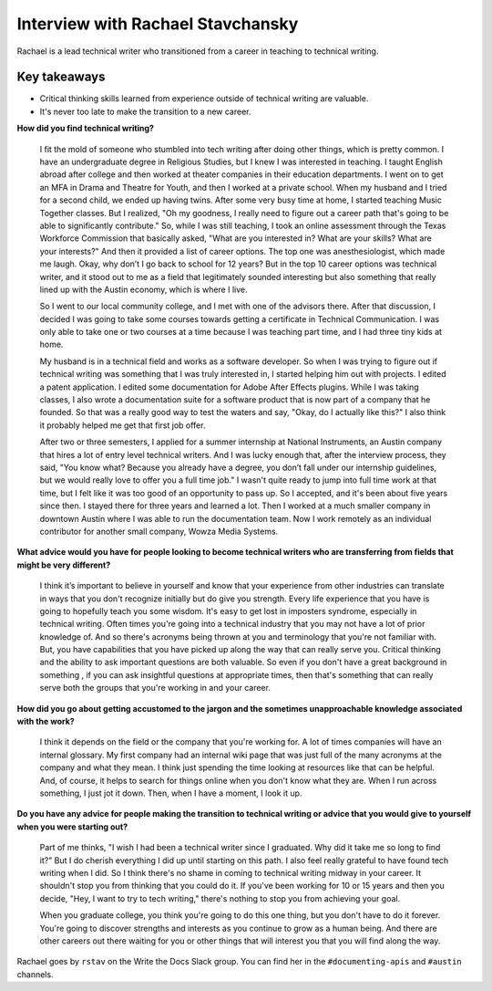 Interview with Rachael Stavchansky
=========================

Rachael is a lead technical writer who transitioned from a career in teaching to technical writing. 

Key takeaways
--------------------

* Critical thinking skills learned from experience outside of technical writing are valuable.
* It's never too late to make the transition to a new career.

**How did you find technical writing?**

    I fit the mold of someone who stumbled into tech writing after doing other things, which is pretty common. I have an undergraduate
    degree in Religious Studies, but I knew I was interested in teaching. I taught English abroad after college and then worked at
    theater companies in their education departments. I went on to get an MFA in Drama and Theatre for Youth, and then I worked at a 
    private school. When my husband and I tried for a second child, we ended up having twins. After some very busy time at home, I
    started teaching Music Together classes. But I realized, "Oh my goodness, I really need to figure out a career path that's going
    to be able to significantly contribute." So, while I was still teaching, I took an online assessment through the Texas Workforce
    Commission that basically asked, "What are you interested in? What are your skills? What are your interests?" And then it provided
    a list of career options. The top one was anesthesiologist, which made me laugh. Okay, why don’t I go back to school for 12 years?
    But in the top 10 career options was technical writer, and it stood out to me as a field that legitimately sounded interesting but
    also something that really lined up with the Austin economy, which is where I live. 

    So I went to our local community college, and I met with one of the advisors there. After that discussion, I decided I was going
    to take some courses towards getting a certificate in Technical Communication. I was only able to take one or two courses at a
    time because I was teaching part time, and I had three tiny kids at home. 

    My husband is in a technical field and works as a software developer. So when I was trying to figure out if technical writing was
    something that I was truly interested in, I started helping him out with projects. I edited a patent application. I edited some
    documentation for Adobe After Effects plugins. While I was taking classes, I also wrote a documentation suite for a software
    product that is now part of a company that he founded. So that was a really good way to test the waters and say, "Okay, do I
    actually like this?" I also think it probably helped me get that first job offer. 

    After two or three semesters, I applied for a summer internship at National Instruments, an Austin company that hires a lot of
    entry level technical writers. And I was lucky enough that, after the interview process, they said, "You know what? Because you
    already have a degree, you don’t fall under our internship guidelines, but we would really love to offer you a full time job." I
    wasn't quite ready to jump into full time work at that time, but I felt like it was too good of an opportunity to pass up. So I
    accepted, and it's been about five years since then. I stayed there for three years and learned a lot. Then I worked at a much
    smaller company in downtown Austin where I was able to run the documentation team. Now I work remotely as an individual
    contributor for another small company, Wowza Media Systems. 

**What advice would you have for people looking to become technical writers who are transferring from fields that might be very different?**

    I think it’s important to believe in yourself and know that your experience from other industries can translate in ways that you
    don't recognize initially but do give you strength. Every life experience that you have is going to hopefully teach you some
    wisdom. It's easy to get lost in imposters syndrome, especially in technical writing. Often times you're going into a technical
    industry that you may not have a lot of prior knowledge of. And so there's acronyms being thrown at you and terminology that
    you're not familiar with. But, you have capabilities that you have picked up along the way that can really serve you. Critical
    thinking and the ability to ask important questions are both valuable. So even if you don't have a great background in something
    , if you can ask insightful questions at appropriate times, then that's something that can really serve both the groups that
    you're working in and your career.

**How did you go about getting accustomed to the jargon and the sometimes unapproachable  knowledge associated with the work?**

    I think it depends on the field or the company that you're working for. A lot of times companies will have an internal glossary.
    My first company had  an internal wiki page that was just full of the many acronyms at the company and what they mean. I think
    just spending the time looking at resources like that can be helpful. And, of course, it helps to search for things online when
    you don't know what they are. When I run across something, I just jot it down. Then, when I have a moment, I look it up.

**Do you have any advice for people making the transition to technical writing or advice that you would give to yourself when you were starting out?**

    Part of me thinks, "I wish I had been a technical writer since I graduated. Why did it take me so long to find it?" But I do
    cherish everything I did up until starting on this path. I also feel really grateful to have found tech writing when I did. So I
    think there's no shame in coming to technical writing midway in your career. It shouldn't stop you from thinking that you could do
    it. If you've been working for 10 or 15 years and then you decide, "Hey, I want to try to tech writing," there's nothing to stop
    you from achieving your goal. 

    When you graduate college, you think you're going to do this one thing, but you don't have to do it forever. You're going to
    discover strengths and interests as you continue to grow as a human being. And there are other careers out there waiting for you
    or other things that will interest you that you will find along the way.

Rachael goes by ``rstav`` on the Write the Docs Slack group. You can find her in the ``#documenting-apis`` and ``#austin`` channels.





